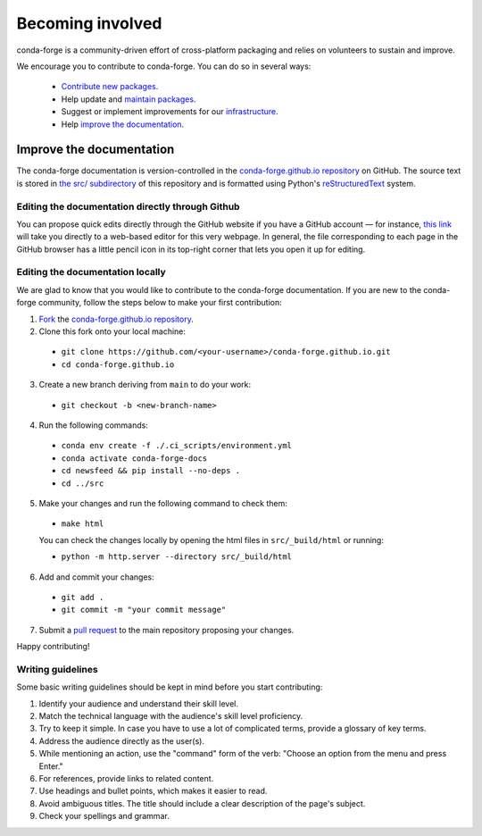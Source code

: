 .. _Becoming_involved:

Becoming involved
*****************

conda-forge is a community-driven effort of cross-platform packaging and relies on volunteers to sustain and improve.

We encourage you to contribute to conda-forge. You can do so in several ways:

 - `Contribute new packages <https://conda-forge.org/docs/maintainer/adding_pkgs.html>`_.
 - Help update and `maintain packages <https://conda-forge.org/docs/maintainer/updating_pkgs.html#maintaining-pkgs>`_.
 - Suggest or implement improvements for our `infrastructure <https://conda-forge.org/docs/maintainer/infrastructure.html#infrastructure>`_.
 - Help `improve the documentation <https://conda-forge.org/docs/user/contributing.html#improve-docs>`_.


.. _improve_docs:

Improve the documentation
===========================

The conda-forge documentation is version-controlled in the
`conda-forge.github.io repository
<https://github.com/conda-forge/conda-forge.github.io>`__ on GitHub. The source
text is stored in `the src/ subdirectory
<https://github.com/conda-forge/conda-forge.github.io/tree/main/src>`__ of this repository and
is formatted using Python's `reStructuredText
<http://docutils.sourceforge.net/rst.html>`__ system.

Editing the documentation directly through Github
-------------------------------------------------

You can propose quick edits directly through the GitHub website if you have
a GitHub account — for instance, `this link
<https://github.com/conda-forge/conda-forge.github.io/edit/main/src/user/contributing.rst>`__
will take you directly to a web-based editor for this very webpage. In
general, the file corresponding to each page in the GitHub browser has a
little pencil icon in its top-right corner that lets you open it up for editing.

Editing the documentation locally
---------------------------------

We are glad to know that you would like to contribute to the conda-forge documentation. 
If you are new to the conda-forge community, follow the steps below to make your first contribution:

1. `Fork <https://help.github.com/articles/fork-a-repo/>`__ the
   `conda-forge.github.io repository
   <https://github.com/conda-forge/conda-forge.github.io>`__.

2. Clone this fork onto your local machine:

 - ``git clone https://github.com/<your-username>/conda-forge.github.io.git``
 - ``cd conda-forge.github.io``

3. Create a new branch deriving from ``main`` to do your work:

 - ``git checkout -b <new-branch-name>``

4. Run the following commands:

 - ``conda env create -f ./.ci_scripts/environment.yml``
 - ``conda activate conda-forge-docs``
 - ``cd newsfeed && pip install --no-deps .``
 - ``cd ../src``

5. Make your changes and run the following command to check them:

 - ``make html``

 You can check the changes locally by opening the html files in ``src/_build/html`` or running:
 
 - ``python -m http.server --directory src/_build/html``

6. Add and commit your changes:

 - ``git add .``
 - ``git commit -m "your commit message"``

7. Submit a `pull request <https://help.github.com/articles/about-pull-requests/>`__ to the main repository proposing your changes.

Happy contributing!

Writing guidelines
------------------
   
Some basic writing guidelines should be kept in mind before you start contributing:

1. Identify your audience and understand their skill level.
2. Match the technical language with the audience's skill level proficiency.
3. Try to keep it simple. In case you have to use a lot of complicated terms, provide a glossary of key terms.
4. Address the audience directly as the user(s).
5. While mentioning an action, use the "command" form of the verb: "Choose an option from the menu and press Enter."   
6. For references, provide links to related content. 
7. Use headings and bullet points, which makes it easier to read.
8. Avoid ambiguous titles. The title should include a clear description of the page's subject.
9. Check your spellings and grammar.
